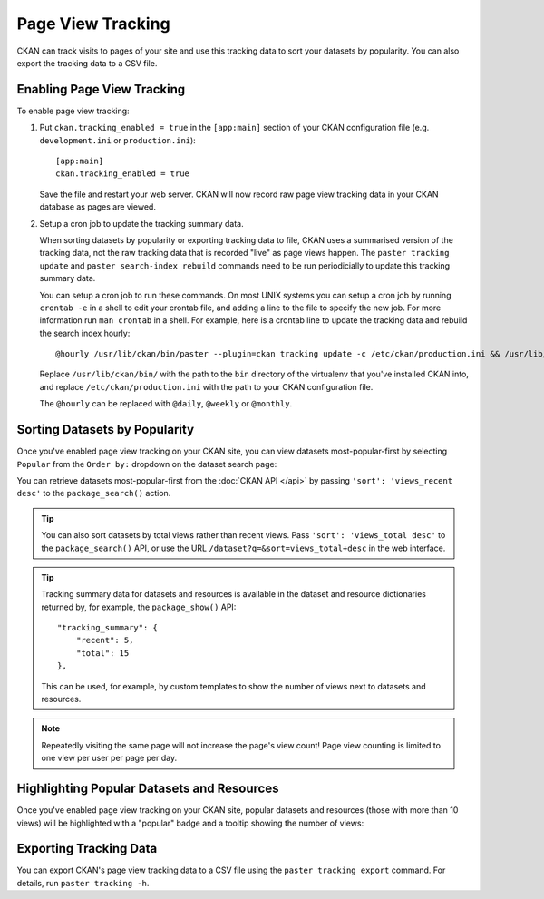 ==================
Page View Tracking
==================

CKAN can track visits to pages of your site and use this tracking data to sort
your datasets by popularity. You can also export the tracking data to a CSV
file.


Enabling Page View Tracking
===========================

To enable page view tracking:

1. Put ``ckan.tracking_enabled = true`` in the ``[app:main]`` section of your
   CKAN configuration file (e.g. ``development.ini`` or ``production.ini``)::

    [app:main]
    ckan.tracking_enabled = true

   Save the file and restart your web server. CKAN will now record raw page
   view tracking data in your CKAN database as pages are viewed.

2. Setup a cron job to update the tracking summary data.

   When sorting datasets by popularity or exporting tracking data to file, CKAN
   uses a summarised version of the tracking data, not the raw tracking data
   that is recorded "live" as page views happen. The ``paster tracking update``
   and ``paster search-index rebuild`` commands need to be run periodicially to
   update this tracking summary data.

   You can setup a cron job to run these commands. On most UNIX systems you can
   setup a cron job by running ``crontab -e`` in a shell to edit your crontab
   file, and adding a line to the file to specify the new job. For more
   information run ``man crontab`` in a shell. For example, here is a crontab
   line to update the tracking data and rebuild the search index hourly::

    @hourly /usr/lib/ckan/bin/paster --plugin=ckan tracking update -c /etc/ckan/production.ini && /usr/lib/ckan/bin/paster --plugin=ckan search-index rebuild -r -c /etc/ckan/production.ini

   Replace ``/usr/lib/ckan/bin/`` with the path to the ``bin`` directory of the
   virtualenv that you've installed CKAN into, and replace ``/etc/ckan/production.ini``
   with the path to your CKAN configuration file.

   The ``@hourly`` can be replaced with ``@daily``, ``@weekly`` or
   ``@monthly``.


Sorting Datasets by Popularity
==============================

Once you've enabled page view tracking on your CKAN site, you can view datasets
most-popular-first by selecting ``Popular`` from the ``Order by:`` dropdown on
the dataset search page:

.. image:: images/sort-datasets-by-popularity.png

You can retrieve datasets most-popular-first from the
:doc:`CKAN API </api>` by passing ``'sort': 'views_recent desc'`` to the
``package_search()`` action.

.. tip::

 You can also sort datasets by total views rather than recent views. Pass
 ``'sort': 'views_total desc'`` to the ``package_search()`` API, or use the
 URL ``/dataset?q=&sort=views_total+desc`` in the web interface.

.. tip::

 Tracking summary data for datasets and resources is available in the dataset
 and resource dictionaries returned by, for example, the ``package_show()``
 API::

  "tracking_summary": {
      "recent": 5,
      "total": 15
  },

 This can be used, for example, by custom templates to show the number of views
 next to datasets and resources.


.. note::

 Repeatedly visiting the same page will not increase the page's view count!
 Page view counting is limited to one view per user per page per day.


Highlighting Popular Datasets and Resources
===========================================

Once you've enabled page view tracking on your CKAN site, popular datasets and
resources (those with more than 10 views) will be highlighted with a "popular"
badge and a tooltip showing the number of views:

.. image:: images/popular-dataset.png

.. image:: images/popular-resource.png


Exporting Tracking Data
=======================

You can export CKAN's page view tracking data to a CSV file using the
``paster tracking export`` command. For details, run ``paster tracking -h``.
